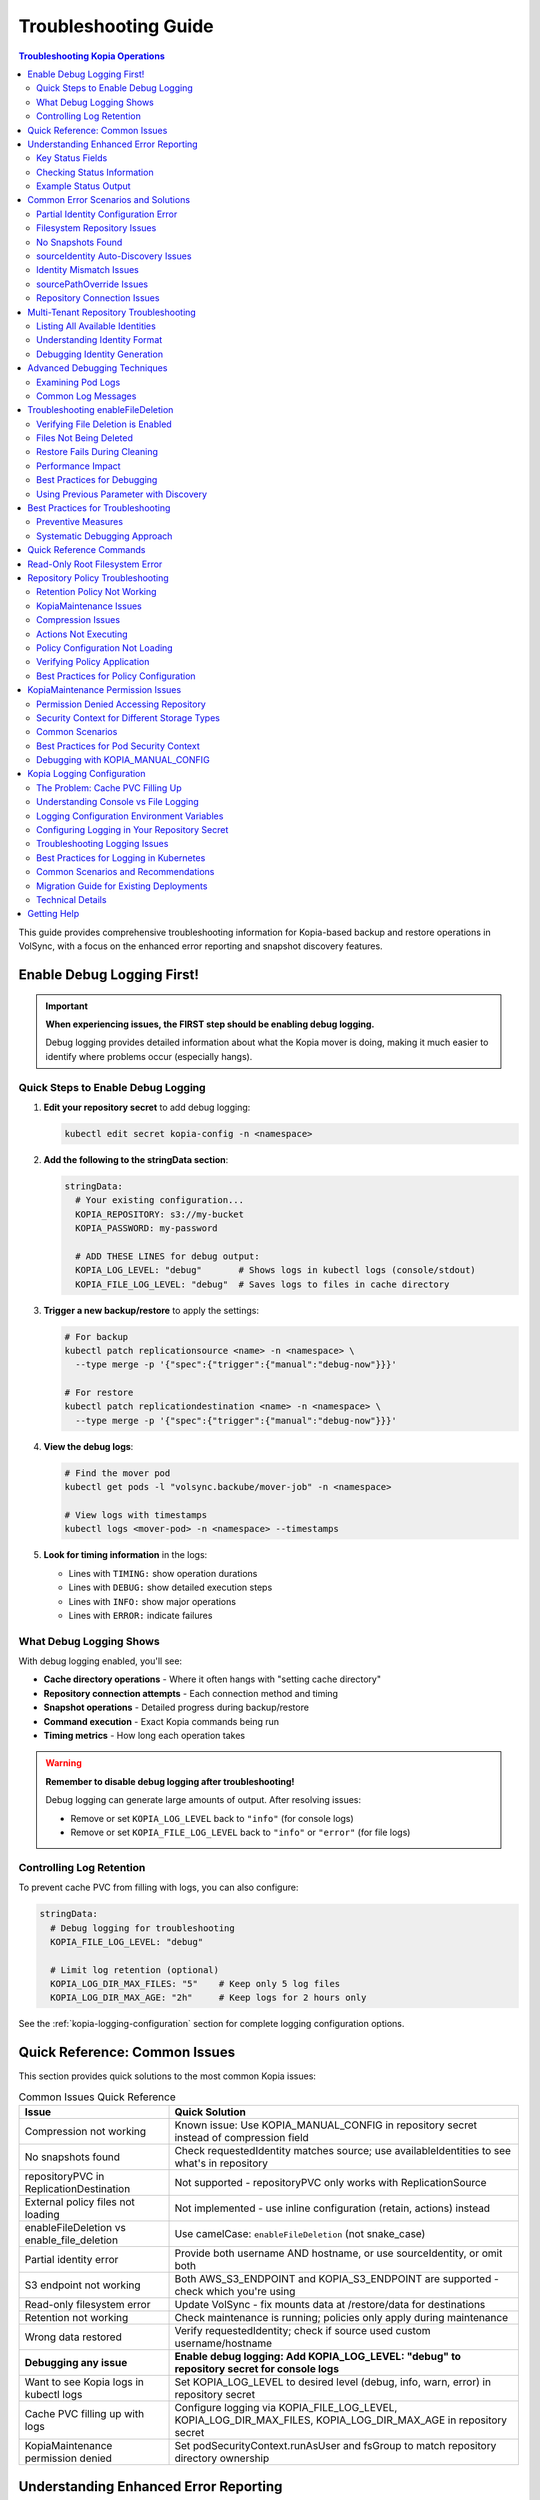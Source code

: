 =======================
Troubleshooting Guide
=======================

.. contents:: Troubleshooting Kopia Operations
   :local:

This guide provides comprehensive troubleshooting information for Kopia-based backup
and restore operations in VolSync, with a focus on the enhanced error reporting and
snapshot discovery features.

Enable Debug Logging First!
============================

.. important::
   **When experiencing issues, the FIRST step should be enabling debug logging.**

   Debug logging provides detailed information about what the Kopia mover is doing,
   making it much easier to identify where problems occur (especially hangs).

Quick Steps to Enable Debug Logging
------------------------------------

1. **Edit your repository secret** to add debug logging:

   .. code-block:: bash

      kubectl edit secret kopia-config -n <namespace>

2. **Add the following to the stringData section**:

   .. code-block:: yaml

      stringData:
        # Your existing configuration...
        KOPIA_REPOSITORY: s3://my-bucket
        KOPIA_PASSWORD: my-password

        # ADD THESE LINES for debug output:
        KOPIA_LOG_LEVEL: "debug"       # Shows logs in kubectl logs (console/stdout)
        KOPIA_FILE_LOG_LEVEL: "debug"  # Saves logs to files in cache directory

3. **Trigger a new backup/restore** to apply the settings:

   .. code-block:: bash

      # For backup
      kubectl patch replicationsource <name> -n <namespace> \
        --type merge -p '{"spec":{"trigger":{"manual":"debug-now"}}}'

      # For restore
      kubectl patch replicationdestination <name> -n <namespace> \
        --type merge -p '{"spec":{"trigger":{"manual":"debug-now"}}}'

4. **View the debug logs**:

   .. code-block:: bash

      # Find the mover pod
      kubectl get pods -l "volsync.backube/mover-job" -n <namespace>

      # View logs with timestamps
      kubectl logs <mover-pod> -n <namespace> --timestamps

5. **Look for timing information** in the logs:

   - Lines with ``TIMING:`` show operation durations
   - Lines with ``DEBUG:`` show detailed execution steps
   - Lines with ``INFO:`` show major operations
   - Lines with ``ERROR:`` indicate failures

What Debug Logging Shows
------------------------

With debug logging enabled, you'll see:

- **Cache directory operations** - Where it often hangs with "setting cache directory"
- **Repository connection attempts** - Each connection method and timing
- **Snapshot operations** - Detailed progress during backup/restore
- **Command execution** - Exact Kopia commands being run
- **Timing metrics** - How long each operation takes

.. warning::
   **Remember to disable debug logging after troubleshooting!**

   Debug logging can generate large amounts of output. After resolving issues:

   - Remove or set ``KOPIA_LOG_LEVEL`` back to ``"info"`` (for console logs)
   - Remove or set ``KOPIA_FILE_LOG_LEVEL`` back to ``"info"`` or ``"error"`` (for file logs)

Controlling Log Retention
-------------------------

To prevent cache PVC from filling with logs, you can also configure:

.. code-block:: yaml

   stringData:
     # Debug logging for troubleshooting
     KOPIA_FILE_LOG_LEVEL: "debug"

     # Limit log retention (optional)
     KOPIA_LOG_DIR_MAX_FILES: "5"    # Keep only 5 log files
     KOPIA_LOG_DIR_MAX_AGE: "2h"     # Keep logs for 2 hours only

See the :ref:`kopia-logging-configuration` section for complete logging configuration options.

Quick Reference: Common Issues
===============================

This section provides quick solutions to the most common Kopia issues:

.. list-table:: Common Issues Quick Reference
   :header-rows: 1
   :widths: 30 70

   * - Issue
     - Quick Solution
   * - Compression not working
     - Known issue: Use KOPIA_MANUAL_CONFIG in repository secret instead of compression field
   * - No snapshots found
     - Check requestedIdentity matches source; use availableIdentities to see what's in repository
   * - repositoryPVC in ReplicationDestination
     - Not supported - repositoryPVC only works with ReplicationSource
   * - External policy files not loading
     - Not implemented - use inline configuration (retain, actions) instead
   * - enableFileDeletion vs enable_file_deletion
     - Use camelCase: ``enableFileDeletion`` (not snake_case)
   * - Partial identity error
     - Provide both username AND hostname, or use sourceIdentity, or omit both
   * - S3 endpoint not working
     - Both AWS_S3_ENDPOINT and KOPIA_S3_ENDPOINT are supported - check which you're using
   * - Read-only filesystem error
     - Update VolSync - fix mounts data at /restore/data for destinations
   * - Retention not working
     - Check maintenance is running; policies only apply during maintenance
   * - Wrong data restored
     - Verify requestedIdentity; check if source used custom username/hostname
   * - **Debugging any issue**
     - **Enable debug logging: Add KOPIA_LOG_LEVEL: "debug" to repository secret for console logs**
   * - Want to see Kopia logs in kubectl logs
     - Set KOPIA_LOG_LEVEL to desired level (debug, info, warn, error) in repository secret
   * - Cache PVC filling up with logs
     - Configure logging via KOPIA_FILE_LOG_LEVEL, KOPIA_LOG_DIR_MAX_FILES, KOPIA_LOG_DIR_MAX_AGE in repository secret
   * - KopiaMaintenance permission denied
     - Set podSecurityContext.runAsUser and fsGroup to match repository directory ownership

Understanding Enhanced Error Reporting
======================================

VolSync provides detailed error reporting when restore operations encounter issues.
The enhanced error reporting system automatically provides diagnostic information to
help you quickly identify and resolve problems.

Key Status Fields
-----------------

When troubleshooting restore operations, these status fields provide critical information:

**requestedIdentity**
   Shows the exact username@hostname that VolSync is attempting to restore from.
   This helps verify that the identity resolution is working as expected.

**snapshotsFound**
   Indicates the number of snapshots found for the requested identity.
   A value of 0 indicates no matching snapshots were found.

**availableIdentities**
   Lists all identities available in the repository with their snapshot counts
   and latest snapshot timestamps. This is particularly helpful when snapshots
   aren't found for the requested identity.

Checking Status Information
----------------------------

To view the complete status of a ReplicationDestination:

.. code-block:: bash

   # View full status
   kubectl get replicationdestination <name> -o yaml

   # Check specific status fields
   kubectl get replicationdestination <name> -o jsonpath='{.status.kopia.requestedIdentity}'
   kubectl get replicationdestination <name> -o jsonpath='{.status.kopia.snapshotsFound}'
   
   # View available identities
   kubectl get replicationdestination <name> -o json | jq '.status.kopia.availableIdentities'

Example Status Output
---------------------

When a restore operation cannot find snapshots, the status provides comprehensive information:

.. code-block:: yaml

   status:
     conditions:
     - type: Synchronizing
       status: "False"
       reason: SnapshotsNotFound
       message: "No snapshots found for identity 'webapp-backup@production-webapp-data'. Available identities in repository: database-backup@production-postgres-data (30 snapshots, latest: 2024-01-20T11:00:00Z), app-backup@staging-app-data (7 snapshots, latest: 2024-01-19T22:00:00Z)"
     kopia:
       requestedIdentity: "webapp-backup@production-webapp-data"
       snapshotsFound: 0
       availableIdentities:
       - identity: "database-backup@production-postgres-data"
         snapshotCount: 30
         latestSnapshot: "2024-01-20T11:00:00Z"
       - identity: "app-backup@staging-app-data"
         snapshotCount: 7
         latestSnapshot: "2024-01-19T22:00:00Z"

Common Error Scenarios and Solutions
=====================================

Partial Identity Configuration Error
-------------------------------------

**Error Message**: "missing 'hostname' - either provide both 'username' and 'hostname', or omit both"

**Cause**: You've provided only username without hostname (or vice versa). When using explicit 
identity, both fields must be provided together.

**Resolution**:

1. **Use automatic identity (simplest)** - Remove partial configuration:

   .. code-block:: yaml

      spec:
        kopia:
          destinationPVC: restored-data
          # No identity fields - uses automatic identity:
          # username: <destination-name>
          # hostname: <namespace>

2. **Use sourceIdentity (only needed for cross-namespace or different names)**:

   .. code-block:: yaml

      spec:
        kopia:
          # ⚠️ sourceIdentity only REQUIRED when:
          # - Cross-namespace restore (different namespaces)
          # - Destination name ≠ source ReplicationSource name
          sourceIdentity:
            sourceName: my-backup        # Name of the ReplicationSource
            sourceNamespace: production  # Namespace of the source
            # sourcePVCName is auto-discovered if not provided

3. **Provide both username AND hostname**:

   .. code-block:: yaml

      spec:
        kopia:
          username: "my-backup-production"
          hostname: "production"
          # Both fields are required together

**Common Mistakes**:

- Providing only ``username`` without ``hostname`` (or vice versa)
- Mixing sourceIdentity with explicit username/hostname fields

**Verification**:

Check that identity is properly configured:

.. code-block:: bash

   # Check the requested identity
   kubectl get replicationdestination <name> -o jsonpath='{.status.kopia.requestedIdentity}'
   
   # Verify available identities in repository
   kubectl get replicationdestination <name> -o json | jq '.status.kopia.availableIdentities'

Filesystem Repository Issues
-----------------------------

**PVC Not Found**

**Error Message**: "PersistentVolumeClaim '<name>' not found"

**Resolution**:

1. Verify the PVC specified in ``repositoryPVC`` exists in the correct namespace:

   .. code-block:: bash

      kubectl get pvc -n <namespace>

2. Create the PVC if missing:

   .. code-block:: bash

      kubectl apply -f backup-pvc.yaml -n <namespace>

**PVC Not Bound**

**Error Message**: "PVC <name> is not bound"

**Resolution**:

1. Check PVC status:

   .. code-block:: bash

      kubectl describe pvc <name> -n <namespace>

2. Verify available PersistentVolumes:

   .. code-block:: bash

      kubectl get pv

3. Check for StorageClass issues if using dynamic provisioning

**Repository Initialization Failed**

**Error Message**: "unable to initialize repository at /kopia/repository"

**Resolution**:

1. Verify the PVC has sufficient space:

   .. code-block:: bash

      kubectl exec -it <kopia-pod> -n <namespace> -- df -h /kopia

2. Check the repository password is properly configured:

   .. code-block:: bash

      kubectl get secret <secret-name> -n <namespace> -o jsonpath='{.data.KOPIA_PASSWORD}' | base64 -d

3. Ensure the PVC supports write operations

**Filesystem URL Configuration**

**Note**: When using ``repositoryPVC``, VolSync automatically sets ``KOPIA_REPOSITORY=filesystem:///kopia/repository``. You don't need to configure this manually in the secret.
3. Check for directory traversal attempts (../)

**Permission Denied**

**Error Message**: "unable to create repository: permission denied"

**Resolution**:

1. Verify PVC is mounted with write permissions:

   .. code-block:: yaml

      filesystemDestination:
        claimName: backup-pvc
        readOnly: false  # Must be false for write access

2. Check pod security context if using privileged movers
3. Verify storage supports required operations

**Insufficient Storage**

**Error Message**: "no space left on device"

**Resolution**:

1. Check PVC usage:

   .. code-block:: bash

      kubectl exec -it <kopia-pod> -n <namespace> -- df -h /kopia

2. Expand PVC if supported:

   .. code-block:: bash

      kubectl patch pvc <name> -n <namespace> -p '{"spec":{"resources":{"requests":{"storage":"200Gi"}}}}'

3. Clean up old snapshots using retention policies

No Snapshots Found
------------------

**Error Message**: "No snapshots found for identity '<username>@<hostname>'"

**Symptoms**:

- ``snapshotsFound`` shows 0
- Restore operation fails
- ``availableIdentities`` shows other identities but not the requested one

**Resolution Steps**:

1. **Check available identities**
   
   Review what's actually in the repository:
   
   .. code-block:: bash
   
      kubectl get replicationdestination <name> -o yaml | grep -A 50 availableIdentities
   
2. **Verify source configuration**
   
   Check the ReplicationSource that created the backups:
   
   .. code-block:: bash
   
      # Find the source
      kubectl get replicationsource -A | grep <source-name>
      
      # Check its configuration
      kubectl get replicationsource <source-name> -n <namespace> -o yaml | grep -A 10 "kopia:"
   
3. **Common causes and fixes**:

   **Incorrect sourceIdentity (only needed for cross-namespace or different names)**:
   
   .. code-block:: yaml
   
      # ⚠️ Only use sourceIdentity when necessary:
      # - Cross-namespace restore: target namespace ≠ source namespace  
      # - Different names: destination name ≠ source ReplicationSource name
      sourceIdentity:
        sourceName: webapp-backup     # Verify this matches exactly
        sourceNamespace: production    # Verify this matches exactly
        # sourcePVCName: optional - auto-discovered if not provided
   
   **Source uses custom username/hostname**:
   
   If the ReplicationSource has custom identity fields, you must use them directly 
   (sourceIdentity won't work with custom source identity):
   
   .. code-block:: yaml
   
      # ⚠️ When source used custom identity, must use explicit identity:
      username: "custom-user"    # Must match source's custom username exactly
      hostname: "custom-host"    # Must match source's custom hostname exactly
   
   **No backups have been created yet**:
   
   Check if the ReplicationSource has successfully created any snapshots:
   
   .. code-block:: bash
   
      kubectl get replicationsource <name> -o jsonpath='{.status.lastManualSync}'

sourceIdentity Auto-Discovery Issues
-------------------------------------

**Error**: "Failed to fetch ReplicationSource for auto-discovery"

**Symptoms**:

- sourceIdentity specified without sourcePVCName or sourcePathOverride
- Auto-discovery fails to fetch the ReplicationSource

**Common Causes**:

1. **ReplicationSource doesn't exist**:
   
   Verify the source exists:
   
   .. code-block:: bash
   
      kubectl get replicationsource <sourceName> -n <sourceNamespace>
   
2. **Incorrect sourceName or sourceNamespace**:
   
   Double-check the spelling and namespace:
   
   .. code-block:: yaml
   
      sourceIdentity:
        sourceName: webapp-backup  # Must match exactly
        sourceNamespace: production  # Must match exactly
   
3. **Permission issues**:
   
   The operator may not have permission to read ReplicationSources in the target namespace.
   
4. **ReplicationSource has no sourcePVC**:
   
   Check if the source has a PVC defined:
   
   .. code-block:: bash
   
      kubectl get replicationsource <name> -n <namespace> -o jsonpath='{.spec.sourcePVC}'

**Resolution**:

Either fix the underlying issue or specify the values explicitly:

.. code-block:: yaml

   sourceIdentity:
     sourceName: webapp-backup
     sourceNamespace: production
     sourcePVCName: webapp-data        # Bypass PVC auto-discovery
     sourcePathOverride: "/app/data"   # Bypass path override auto-discovery

Identity Mismatch Issues
------------------------

**Error**: Restored data is from the wrong source

**Symptoms**:

- Data restored successfully but from unexpected source
- ``requestedIdentity`` doesn't match expectations

**Debugging Process**:

1. **Verify the requested identity**:
   
   .. code-block:: bash
   
      kubectl get replicationdestination <name> -o jsonpath='{.status.kopia.requestedIdentity}'
   
2. **Compare with source identity**:
   
   Check what identity the ReplicationSource is using:
   
   .. code-block:: bash
   
      # Check source status
      kubectl get replicationsource <source-name> -o yaml | grep -A 5 "status:"
   
3. **Resolution**:
   
   Ensure identity configuration matches between source and destination:
   
   .. code-block:: yaml
   
      # Option 1: Use sourceIdentity for automatic matching
      spec:
        kopia:
          sourceIdentity:
            sourceName: <exact-source-name>
            sourceNamespace: <exact-source-namespace>
            # sourcePVCName: <optional - auto-discovered if omitted>
      
      # Option 2: Use explicit identity if source has custom values
      spec:
        kopia:
          username: <exact-username-from-source>
          hostname: <exact-hostname-from-source>

sourcePathOverride Issues
--------------------------

**Error**: "No snapshots found" with correct identity but path override mismatch

**Symptoms**:

- Identity (username@hostname) matches between source and destination
- ``snapshotsFound`` shows 0 despite having backups  
- ``requestedIdentity`` appears correct

**Common Causes**:

1. **Source used sourcePathOverride but destination doesn't**:

   The ReplicationSource created snapshots with a path override, but the restore 
   operation isn't using the same path override.

   **Debugging**:

   Check if the source used a path override:

   .. code-block:: bash

      kubectl get replicationsource <source-name> -n <namespace> -o jsonpath='{.spec.kopia.sourcePathOverride}'

   **Resolution**:

   If the source used a path override, ensure the destination uses the same value:

   .. code-block:: yaml

      # Option 1: Use sourceIdentity auto-discovery (recommended)
      sourceIdentity:
        sourceName: <source-name>
        sourceNamespace: <source-namespace>
        # sourcePathOverride will be auto-discovered

      # Option 2: Specify explicitly  
      sourceIdentity:
        sourceName: <source-name>
        sourceNamespace: <source-namespace>
        sourcePathOverride: "/path/from/source"

2. **Incorrect sourcePathOverride value**:

   The destination specifies a different path override than the source used.

   **Resolution**:

   .. code-block:: yaml

      sourceIdentity:
        sourceName: webapp-backup
        sourceNamespace: production
        # Remove explicit sourcePathOverride to use auto-discovery
        # sourcePathOverride: "/wrong/path"  # Remove this line

3. **Auto-discovery failed to find sourcePathOverride**:

   The ReplicationSource exists but auto-discovery couldn't fetch the path override.

   **Debugging**:

   Check the ReplicationDestination status for discovery information:

   .. code-block:: bash

      kubectl get replicationdestination <name> -o yaml | grep -A 10 "status:"

   **Resolution**:

   Specify the path override explicitly:

   .. code-block:: yaml

      sourceIdentity:
        sourceName: webapp-backup
        sourceNamespace: production
        sourcePathOverride: "/var/lib/myapp/data"  # Specify explicitly

**Error**: "Data restored to wrong path" or "Application can't find data"

**Symptoms**:

- Restore completes successfully
- Data exists in the destination PVC but at unexpected location
- Application can't access the restored data

**Common Causes**:

1. **Missing sourcePathOverride during restore**:

   The source used a path override, but the restore didn't apply the same override.

   **Resolution**:

   Ensure the restore uses the same path override:

   .. code-block:: yaml

      sourceIdentity:
        sourceName: database-backup
        sourceNamespace: production
        # This will auto-discover the correct sourcePathOverride

2. **Incorrect path override during restore**:

   The restore used a different path override than the source.

   **Verification**:

   Compare the source and destination configurations:

   .. code-block:: bash

      # Check source path override
      kubectl get replicationsource <source> -o jsonpath='{.spec.kopia.sourcePathOverride}'

      # Check what the destination used (from logs)
      kubectl logs -l volsync.backube/mover-job -n <namespace> | grep "source path override"

**Error**: "Auto-discovery found unexpected sourcePathOverride"

**Symptoms**:

- Restore uses a different path than expected
- Logs show auto-discovered path override that doesn't match expectations

**Resolution**:

Override auto-discovery by specifying the path explicitly:

.. code-block:: yaml

   sourceIdentity:
     sourceName: webapp-backup
     sourceNamespace: production
     # Override auto-discovery with the desired path
     sourcePathOverride: "/custom/restore/path"

**Best Practices for sourcePathOverride**

1. **Use auto-discovery when possible**:

   .. code-block:: yaml

      # Recommended: Let VolSync auto-discover the path override
      sourceIdentity:
        sourceName: webapp-backup
        sourceNamespace: production
        # No sourcePathOverride - will be auto-discovered

2. **Document path overrides**:

   Maintain documentation of which ReplicationSources use path overrides and why.

3. **Verify path overrides match**:

   Before creating restores, check the source configuration:

   .. code-block:: bash

      # Check if source uses path override
      kubectl get replicationsource <source> -o yaml | grep sourcePathOverride

4. **Test restore paths**:

   Verify that restored data appears at the expected location:

   .. code-block:: bash

      # After restore, check data location
      kubectl exec -it <test-pod> -- ls -la /expected/path/

Repository Connection Issues
----------------------------

**Error**: "Failed to connect to repository"

**Common Causes**:

1. **Incorrect repository secret**:
   
   Verify the secret exists and contains correct values:
   
   .. code-block:: bash
   
      kubectl get secret kopia-config -o yaml
   
2. **Network connectivity**:
   
   Check if the repository endpoint is reachable from the cluster.
   
3. **Authentication failures**:
   
   Verify credentials in the repository secret are valid.

**Resolution**:

.. code-block:: yaml

   # Ensure repository secret is correctly configured
   apiVersion: v1
   kind: Secret
   metadata:
     name: kopia-config
   stringData:
     KOPIA_REPOSITORY: <correct-repository-url>
     KOPIA_PASSWORD: <correct-password>
     # Additional credentials as needed

Multi-Tenant Repository Troubleshooting
========================================

Listing All Available Identities
---------------------------------

When working with multi-tenant repositories, use the ``availableIdentities`` status
field to understand what's in the repository:

.. code-block:: bash

   # Create a temporary ReplicationDestination to discover identities
   cat <<EOF | kubectl apply -f -
   apiVersion: volsync.backube/v1alpha1
   kind: ReplicationDestination
   metadata:
     name: identity-discovery
     namespace: default
   spec:
     trigger:
       manual: discover
     kopia:
       repository: kopia-config
       destinationPVC: temp-pvc
       copyMethod: Direct
   EOF
   
   # Wait for status to populate
   sleep 10
   
   # List all identities
   kubectl get replicationdestination identity-discovery -o json | jq '.status.kopia.availableIdentities'
   
   # Clean up
   kubectl delete replicationdestination identity-discovery

Understanding Identity Format
-----------------------------

Identities in Kopia follow the format ``username@hostname``. VolSync generates these
based on specific, intentional design rules:

**Default Generation (no custom fields)**:

- Username: ReplicationSource/ReplicationDestination name (guaranteed unique within namespace)
- Hostname: ``<namespace>`` (ALWAYS just the namespace, never includes PVC name)

**With sourceIdentity**:

- Username: Derived from ``sourceName`` (the ReplicationSource object name)
- Hostname: ``<sourceNamespace>`` (ALWAYS just the namespace)
  - The ``sourcePVCName`` field (if provided) is used for reference but does NOT affect hostname
  - This is intentional - hostname is always namespace-only for consistency

**With explicit username/hostname**:

- Uses the exact values provided

Debugging Identity Generation
-----------------------------

To understand how identities are being generated:

1. **Check ReplicationSource configuration**:
   
   .. code-block:: bash
   
      kubectl get replicationsource <name> -o yaml | grep -E "(username|hostname|sourcePVC)"
   
2. **Verify ReplicationDestination resolution**:
   
   .. code-block:: bash
   
      kubectl get replicationdestination <name> -o jsonpath='{.status.kopia.requestedIdentity}'
   
3. **Common identity patterns**:
   
   .. code-block:: text
   
      # Default pattern (namespace-only hostname)
      myapp-backup@production
      database-backup@production
      webapp-backup@staging
      
      # Multiple sources in same namespace (multi-tenancy)
      app1-backup@production  # Same hostname
      app2-backup@production  # Same hostname
      db-backup@production    # Same hostname - all unique identities
      
      # With custom username
      custom-user@production
      
      # With custom hostname
      myapp-backup@custom-host
      
      # Fully custom
      custom-user@custom-host

Advanced Debugging Techniques
==============================

Examining Pod Logs
------------------

When errors occur, check the mover pod logs for detailed information:

.. code-block:: bash

   # Find the mover pod
   kubectl get pods -l "volsync.backube/mover-job" -n <namespace>
   
   # View logs
   kubectl logs <pod-name> -n <namespace>
   
   # Follow logs in real-time
   kubectl logs -f <pod-name> -n <namespace>

Common Log Messages
-------------------

**"No snapshots found matching criteria"**:

Indicates the identity exists but no snapshots match the restore criteria
(e.g., restoreAsOf timestamp).

**"Unable to find snapshot source"**:

The specified username@hostname doesn't exist in the repository.

Troubleshooting enableFileDeletion
===================================

The ``enableFileDeletion`` feature cleans the destination directory before restore to ensure 
exact snapshot matching. Here's how to troubleshoot common issues:

Verifying File Deletion is Enabled
-----------------------------------

Check if the feature is properly configured:

.. code-block:: bash

   # Check the spec configuration
   kubectl get replicationdestination <name> -o jsonpath='{.spec.kopia.enableFileDeletion}'
   
   # Verify the environment variable is set in the mover pod
   kubectl describe pod <mover-pod> | grep KOPIA_ENABLE_FILE_DELETION
   
   # Check mover logs for cleaning activity
   kubectl logs <mover-pod> | grep -E "(File deletion|Cleaning destination)"

Expected log output when enabled:

.. code-block:: text

   File deletion enabled - cleaning destination directory before restore
   Cleaning destination directory: /data
   Destination directory cleaned (preserved lost+found if present)

Files Not Being Deleted
------------------------

**Symptoms**: Extra files remain after restore despite ``enableFileDeletion: true``

**Possible Causes**:

1. **Configuration not applied**: Check YAML indentation
   
   .. code-block:: yaml
   
      # Correct indentation
      spec:
        kopia:
          enableFileDeletion: true
   
2. **Old VolSync version**: Ensure you're using a version that supports this feature
   
   .. code-block:: bash
   
      kubectl get deployment volsync -n volsync-system -o jsonpath='{.spec.template.spec.containers[0].image}'
   
3. **Permission issues**: Mover pod lacks permissions to delete files
   
   .. code-block:: bash
   
      # Check file permissions in the destination
      kubectl exec <pod-using-pvc> -- ls -la /mount/point
      
      # Check security context of mover pod
      kubectl get pod <mover-pod> -o jsonpath='{.spec.securityContext}'

Restore Fails During Cleaning
------------------------------

**Error**: "Permission denied" or "Operation not permitted" during cleaning

**Solutions**:

1. Check for immutable files:
   
   .. code-block:: bash
   
      kubectl exec <pod-using-pvc> -- lsattr /mount/point 2>/dev/null || echo "lsattr not available"
   
2. Verify volume mount permissions:
   
   .. code-block:: bash
   
      kubectl get pvc <pvc-name> -o yaml | grep -A5 "accessModes"
   
3. Check if volume is read-only:
   
   .. code-block:: bash
   
      kubectl describe pod <mover-pod> | grep -A5 "Mounts:"

Performance Impact
------------------

Large directories with many files may take time to clean. Monitor the cleaning phase:

.. code-block:: bash

   # Watch mover pod logs in real-time
   kubectl logs -f <mover-pod>
   
   # Check how many files are being deleted
   kubectl exec <pod-using-pvc> -- find /mount/point -type f | wc -l

Best Practices for Debugging
-----------------------------

1. **Test in non-production first**: Always verify behavior in a test environment
   
2. **Create a backup before enabling**: If unsure about existing data
   
   .. code-block:: bash
   
      # Create a snapshot of the PVC before enabling file deletion
      kubectl apply -f - <<EOF
      apiVersion: snapshot.storage.k8s.io/v1
      kind: VolumeSnapshot
      metadata:
        name: backup-before-deletion
      spec:
        source:
          persistentVolumeClaimName: <destination-pvc>
      EOF
   
3. **Monitor the first restore carefully**: Check logs and verify results
   
4. **Document what's being deleted**: List files before enabling for production
   
   .. code-block:: bash
   
      # List files that would be deleted (excluding lost+found)
      kubectl exec <pod-using-pvc> -- find /mount/point -mindepth 1 -maxdepth 1 ! -name 'lost+found'

**"Repository not initialized"**:

The repository hasn't been created yet or connection details are incorrect.

Using Previous Parameter with Discovery
----------------------------------------

When using the ``previous`` parameter, the discovery features help verify
snapshot availability:

.. code-block:: yaml

   spec:
     kopia:
       sourceIdentity:
         sourceName: myapp-backup
         sourceNamespace: production
         # sourcePVCName: auto-discovered from ReplicationSource
       previous: 2  # Skip 2 snapshots
   
   status:
     kopia:
       requestedIdentity: "myapp-backup@production-myapp-data"
       snapshotsFound: 5  # Total snapshots available
       # With previous: 2, will use the 3rd newest snapshot

If ``snapshotsFound`` is less than or equal to ``previous``, the restore will fail:

.. code-block:: yaml

   status:
     conditions:
     - type: Synchronizing
       status: "False"
       reason: InsufficientSnapshots
       message: "Requested snapshot index 2 but only 1 snapshots found for identity 'myapp-backup@production-myapp-data'"

Best Practices for Troubleshooting
===================================

Preventive Measures
--------------------

1. **Document identity configuration**:
   
   Maintain documentation of custom username/hostname configurations used in
   ReplicationSources.
   
2. **Test restore procedures regularly**:
   
   Periodically test restore operations in non-production environments.
   
3. **Monitor backup success**:
   
   Set up alerts for failed backup operations to ensure snapshots are being created.
   
4. **Use consistent naming**:
   
   Maintain consistent ReplicationSource names across environments.

Systematic Debugging Approach
------------------------------

When encountering issues, follow this systematic approach:

1. **Check status fields**:
   
   Start with ``requestedIdentity``, ``snapshotsFound``, and ``availableIdentities``.
   
2. **Verify configuration**:
   
   Ensure ReplicationSource and ReplicationDestination configurations match.
   
3. **Review logs**:
   
   Check mover pod logs for detailed error messages.
   
4. **Test connectivity**:
   
   Verify repository is accessible and credentials are valid.
   
5. **Validate data**:
   
   Ensure backups have been successfully created before attempting restore.

Quick Reference Commands
========================

.. code-block:: bash

   # List all ReplicationSources
   kubectl get replicationsource -A
   
   # Check ReplicationDestination status
   kubectl describe replicationdestination <name>
   
   # View available identities
   kubectl get replicationdestination <name> -o json | jq '.status.kopia.availableIdentities'
   
   # Check requested identity
   kubectl get replicationdestination <name> -o jsonpath='{.status.kopia.requestedIdentity}'
   
   # View snapshot count
   kubectl get replicationdestination <name> -o jsonpath='{.status.kopia.snapshotsFound}'
   
   # Find mover pods
   kubectl get pods -l "volsync.backube/mover-job"
   
   # View mover logs
   kubectl logs -l "volsync.backube/mover-job" --tail=100

Read-Only Root Filesystem Error
================================

**Error**: "unlinkat //data.kopia-entry: read-only file system"

**Symptoms**:
- Restore operations fail when using ``readOnlyRootFilesystem: true`` security setting
- Error occurs during ``kopia snapshot restore`` command execution
- Affects pods with restricted security contexts

**Cause**:

Kopia uses atomic file operations that create temporary files (`.kopia-entry`) during restore operations. When the root filesystem is read-only and data is mounted at `/data`, Kopia attempts to create these temporary files at `/data.kopia-entry`, which fails because the root directory (`/`) is read-only.

**Resolution**:

This issue has been fixed in recent versions of VolSync. The fix involves:

1. **For destination (restore) operations**: Data is now mounted at `/restore/data` instead of `/data`
2. **Additional volume**: An emptyDir volume is mounted at `/restore` to provide a writable directory for Kopia's temporary files
3. **Result**: Kopia can now create its temporary `.kopia-entry` files at `/restore/data.kopia-entry` within the writable `/restore` directory

**Note**: This change only affects destination (restore) operations. Source (backup) operations continue to use the `/data` mount path and are not affected by this issue.

**Verification**:

To verify you have the fix:

1. Check your VolSync version - ensure you're using a version that includes this fix
2. During restore operations, the mover pod should have:
   - Data volume mounted at `/restore/data`
   - An emptyDir volume mounted at `/restore`

If you're still experiencing this issue, ensure your VolSync deployment is up to date.

Repository Policy Troubleshooting
==================================

Troubleshooting issues related to repository policies, retention, compression, and actions.

Retention Policy Not Working
-----------------------------

**Symptoms**:

- Old snapshots are not being removed
- Repository size keeps growing
- Retention settings seem to be ignored

**Common Causes and Solutions**:

1. **Maintenance Not Running**
   
   Retention policies are enforced during maintenance operations.
   
   .. code-block:: bash

      # Check when maintenance last ran
      kubectl get kopiamaintenance <name> -o jsonpath='{.status.lastMaintenanceTime}'

   **Solution**: Ensure KopiaMaintenance CRD is configured:

   .. code-block:: yaml

      apiVersion: volsync.backube/v1alpha1
      kind: KopiaMaintenance
      metadata:
        name: my-maintenance
      spec:
        repository:
          repository: kopia-config
        trigger:
          schedule: "0 2 * * 0"  # Weekly on Sunday at 2 AM

2. **Policy Not Applied**
   
   Check if the policy was successfully set:
   
   .. code-block:: bash
   
      # Check mover pod logs for policy application
      kubectl logs <mover-pod> | grep -i "policy\|retention"
   
   **Solution**: Verify retention configuration syntax:
   
   .. code-block:: yaml
   
      spec:
        kopia:
          retain:
            hourly: 24    # Must be integer
            daily: 7      # Not string
            weekly: 4
            monthly: 12
            yearly: 5

3. **Conflicting Policies**
   
   External policy files may override inline settings.
   
   .. code-block:: bash
   
      # Check if external policies are configured
      kubectl get replicationsource <name> -o jsonpath='{.spec.kopia.policyConfig}'
   
   **Solution**: Either use inline OR external policies, not both.

KopiaMaintenance Issues
-----------------------

**Problem**: Maintenance not running after migrating from maintenanceIntervalDays

Since ``maintenanceIntervalDays`` has been removed from ReplicationSource, you must now use
the KopiaMaintenance CRD for repository maintenance.

**Migration Steps**:

1. **Create KopiaMaintenance resource**:

   .. code-block:: yaml

      apiVersion: volsync.backube/v1alpha1
      kind: KopiaMaintenance
      metadata:
        name: my-maintenance
        namespace: my-namespace
      spec:
        repository:
          repository: kopia-config  # Same as your ReplicationSource
        trigger:
          schedule: "0 2 * * *"     # Daily at 2 AM
        # Optional: Add cache for better performance
        cacheCapacity: 10Gi
        cacheStorageClassName: fast-ssd

2. **Verify maintenance is running**:

   .. code-block:: bash

      # Check KopiaMaintenance status
      kubectl get kopiamaintenance -n my-namespace

      # Check CronJob creation
      kubectl get cronjobs -n my-namespace -l volsync.backube/kopia-maintenance=true

      # Check maintenance job logs
      kubectl logs -n my-namespace job/<maintenance-job-name>

**Common KopiaMaintenance Problems**:

1. **Cache PVC Issues**:

   .. code-block:: bash

      # Check cache PVC status
      kubectl get pvc -n my-namespace | grep cache

      # If cache PVC is stuck in Pending
      kubectl describe pvc <cache-pvc-name> -n my-namespace

   **Solution**: Verify storage class exists and has available capacity

2. **Manual Trigger Not Working**:

   .. code-block:: yaml

      spec:
        trigger:
          manual: "trigger-now"  # Update this value to trigger

   .. code-block:: bash

      # Check if manual trigger is recognized
      kubectl get kopiamaintenance <name> -n <namespace> \
        -o jsonpath='{.spec.trigger.manual} -> {.status.lastManualSync}'

3. **Maintenance Job Failures**:

   .. code-block:: bash

      # Check recent job failures
      kubectl get jobs -n <namespace> -l volsync.backube/kopia-maintenance=true \
        --sort-by=.metadata.creationTimestamp | tail -5

      # View error logs
      kubectl logs -n <namespace> job/<failed-job-name>

Compression Issues
------------------

**Problem**: Compression not reducing backup size as expected

**Known Implementation Issue**:

.. warning::
   The ``compression`` field in the ReplicationSource spec has a known implementation issue.
   While the KOPIA_COMPRESSION environment variable is set based on this field, it is not
   actually used by the Kopia shell script during repository creation or operations.
   This is a limitation in the current implementation.

**Diagnosis**:

.. code-block:: bash

   # Check if compression is configured
   kubectl get replicationsource <name> -o jsonpath='{.spec.kopia.compression}'
   
   # Check mover logs for compression settings
   kubectl logs <mover-pod> | grep -i compression
   
   # Check if KOPIA_COMPRESSION is set (it will be, but not used)
   kubectl describe pod <mover-pod> | grep KOPIA_COMPRESSION

**Important Notes**:

- The ``compression`` field sets the KOPIA_COMPRESSION environment variable
- However, this environment variable is **not used** by the shell script
- Compression is set at **repository creation time only** and cannot be changed
- To use different compression, you must create a new repository
- Not all data compresses well (already compressed files, encrypted data)

**Current Workarounds**:

1. **Use KOPIA_MANUAL_CONFIG for compression** (Most Reliable):
   
   Add a KOPIA_MANUAL_CONFIG entry to your repository secret with compression settings:
   
   .. code-block:: yaml
   
      apiVersion: v1
      kind: Secret
      metadata:
        name: kopia-config
      stringData:
        KOPIA_REPOSITORY: s3://my-bucket/backups
        KOPIA_PASSWORD: my-password
        # Use manual config to set compression
        KOPIA_MANUAL_CONFIG: |
          {
            "compression": {
              "compressor": "zstd"
            }
          }

2. **Wait for fix**: This is a known issue that may be addressed in future releases

3. **For existing repositories**: You cannot change compression after creation:
   - Create a new repository with desired compression settings
   - Migrate data to the new repository

Actions Not Executing
---------------------

**Problem**: Before/after snapshot actions are not running

**Diagnosis**:

.. code-block:: bash

   # Check if actions are configured
   kubectl get replicationsource <name> -o yaml | grep -A5 actions
   
   # Check mover pod logs for action execution
   kubectl logs <mover-pod> | grep -i "action\|hook\|before\|after"

**Common Issues**:

1. **Actions Not Enabled in Repository**
   
   When using external policy files, ensure actions are enabled:
   
   .. code-block:: yaml
   
      # In repository.config
      {
        "enableActions": true,
        "permittedActions": [
          "beforeSnapshotRoot",
          "afterSnapshotRoot"
        ]
      }

2. **Command Not Found**
   
   Actions run in the mover container context:
   
   .. code-block:: yaml
   
      actions:
        # Bad: assumes mysql client in mover container
        beforeSnapshot: "mysql -e 'FLUSH TABLES'"
        
        # Good: uses commands available in container
        beforeSnapshot: "sync"  # Flush filesystem buffers

3. **Permission Issues**
   
   Actions run with mover pod permissions:
   
   .. code-block:: bash
   
      # Check mover pod security context
      kubectl get pod <mover-pod> -o jsonpath='{.spec.securityContext}'

Policy Configuration Not Loading
---------------------------------

**Problem**: External policy files not being applied

**Diagnosis**:

.. code-block:: bash

   # Check if policy configuration is specified
   kubectl get replicationsource <name> -o jsonpath='{.spec.kopia.policyConfig}'
   
   # Verify ConfigMap/Secret exists
   kubectl get configmap <policy-config-name> -n <namespace>
   kubectl get secret <policy-secret-name> -n <namespace>
   
   # Check mover pod logs for policy application
   kubectl logs <mover-pod> | grep -i "policy.*config"

**Common Solutions**:

1. **Use inline configuration for simple policies**:

   .. code-block:: yaml

      spec:
        kopia:
          retain:
            daily: 7
            weekly: 4
          compression: "zstd"  # Now works reliably
          actions:
            beforeSnapshot: "sync"

2. **For complex policies, use external policy files**:

   .. code-block:: yaml

      spec:
        kopia:
          policyConfig:
            configMapName: kopia-policies
            # Ensure JSON files are valid and properly formatted

**Note on Policy Configuration**:

Both inline and external policy configuration methods are supported:

**Inline configuration** (for simple policies):
- ``retain``: Retention policies (applied during maintenance)
- ``compression``: Compression algorithm (works reliably)
- ``actions``: Before/after snapshot commands
- ``parallelism``: Number of parallel upload streams

**External policy files** (for complex policies):
- Global policy files via ConfigMap/Secret
- Repository configuration files
- JSON validation and 1MB size limits
- Support for advanced Kopia features

Verifying Policy Application
-----------------------------

To verify policies are correctly applied:

1. **Check Mover Pod Logs**:
   
   .. code-block:: bash
   
      # Look for policy-related messages
      kubectl logs <mover-pod> | grep -E "policy|retention|compression|action"

2. **Direct Repository Inspection** (if accessible):
   
   .. code-block:: bash
   
      # Connect to repository and check policies
      kopia repository connect <repository-params>
      kopia policy show --global
      kopia policy show <path>

3. **Monitor Maintenance Operations**:
   
   .. code-block:: bash
   
      # Watch for maintenance runs
      kubectl get replicationsource <name> -w -o jsonpath='{.status.kopia.lastMaintenance}'

Best Practices for Policy Configuration
----------------------------------------

1. **Start Simple**: Begin with inline configuration, move to external files only when needed
2. **Test Policies**: Verify policies work in test environment before production
3. **Monitor Results**: Check that retention is working as expected
4. **Document Changes**: Keep track of policy modifications and reasons
5. **Regular Audits**: Periodically verify policies are still appropriate

KopiaMaintenance Permission Issues
===================================

Permission Denied Accessing Repository
---------------------------------------

**Problem**: KopiaMaintenance jobs fail with permission errors when accessing repository files

**Error Message**:

.. code-block:: text

   ERROR error connecting to repository: unable to read format blob:
   error determining sharded path: error getting sharding parameters for storage:
   unable to complete GetBlobFromPath:/repository/.shards despite 10 retries:
   open /repository/.shards: permission denied

**Cause**: Repository directory ownership doesn't match the user running maintenance jobs. By default, maintenance jobs run as UID 1000, but your repository may be owned by a different user.

**Diagnosis**:

1. **Check maintenance pod user**:

   .. code-block:: bash

      # Find the maintenance job pod
      kubectl get pods -n <namespace> -l volsync.backube/kopia-maintenance=true

      # Check the security context
      kubectl get pod <maintenance-pod> -o jsonpath='{.spec.securityContext}'

2. **Check repository ownership** (for filesystem repositories):

   .. code-block:: bash

      # Create debug pod to check repository ownership
      kubectl run -it --rm debug --image=busybox --restart=Never \
        --overrides='
        {
          "spec": {
            "containers": [{
              "name": "debug",
              "image": "busybox",
              "command": ["sh"],
              "volumeMounts": [{
                "name": "repo",
                "mountPath": "/repository"
              }]
            }],
            "volumes": [{
              "name": "repo",
              "persistentVolumeClaim": {
                "claimName": "your-repository-pvc"
              }
            }]
          }
        }' \
        -- sh -c "ls -ln /repository"

      # Look for numeric UIDs/GIDs in output
      # Example: drwxr-xr-x 2 2000 2000 4096 Jan 20 10:00 .

**Solution**:

Configure ``podSecurityContext`` in your KopiaMaintenance resource to match the repository ownership:

.. code-block:: yaml

   apiVersion: volsync.backube/v1alpha1
   kind: KopiaMaintenance
   metadata:
     name: my-maintenance
     namespace: backup-ns
   spec:
     repository:
       repository: my-repo-secret
     # Configure security context to match repository ownership
     podSecurityContext:
       runAsUser: 2000      # Set to repository owner UID
       fsGroup: 2000        # Set to repository group GID
       runAsNonRoot: true
     trigger:
       schedule: "0 2 * * *"

**Verification**:

.. code-block:: bash

   # Trigger maintenance manually to test
   kubectl patch kopiamaintenance my-maintenance -n backup-ns \
     --type merge -p '{"spec":{"trigger":{"manual":"test-permissions"}}}'

   # Watch for job creation and check logs
   kubectl get jobs -n backup-ns -w

   # Check logs of the new maintenance job
   kubectl logs -n backup-ns job/<maintenance-job-name>

Security Context for Different Storage Types
---------------------------------------------

**Filesystem Repositories (repositoryPVC)**:

Must match the PVC ownership:

.. code-block:: yaml

   podSecurityContext:
     runAsUser: 2000    # Match PVC owner
     fsGroup: 2000      # Match PVC group

**Object Storage (S3, Azure, GCS)**:

Generally doesn't require specific UIDs, but if cache is persistent:

.. code-block:: yaml

   podSecurityContext:
     runAsUser: 1000    # Default is usually fine
     fsGroup: 1000      # For cache PVC access
     runAsNonRoot: true

**NFS-backed Repositories**:

May require specific UIDs based on NFS export configuration:

.. code-block:: yaml

   podSecurityContext:
     runAsUser: 65534     # Often "nobody" user
     fsGroup: 65534
     runAsNonRoot: true
     supplementalGroups:
       - 100              # Additional groups if needed

Common Scenarios
----------------

**Scenario 1: Repository Created by Different User**

If your repository was initially created by backup jobs running as a different user:

.. code-block:: yaml

   # Maintenance must match the backup job user
   spec:
     podSecurityContext:
       runAsUser: 2000    # Same as backup ReplicationSource
       fsGroup: 2000

**Scenario 2: Shared Repository Across Namespaces**

For repositories accessed from multiple namespaces with different users:

.. code-block:: yaml

   # All KopiaMaintenance resources must use the same user
   spec:
     podSecurityContext:
       runAsUser: 3000    # Consistent across all namespaces
       fsGroup: 3000
       runAsNonRoot: true

**Scenario 3: Strict Security Policies**

When cluster has Pod Security Standards enforcement:

.. code-block:: yaml

   spec:
     podSecurityContext:
       runAsUser: 10000     # Non-privileged UID
       runAsGroup: 10000
       fsGroup: 10000
       runAsNonRoot: true
       seccompProfile:
         type: RuntimeDefault
       # SELinux if required
       seLinuxOptions:
         level: "s0:c123,c456"

**Scenario 4: Windows Containers**

For Windows-based storage systems:

.. code-block:: yaml

   spec:
     podSecurityContext:
       windowsOptions:
         gmsaCredentialSpecName: "gmsa-spec"
         runAsUserName: "ContainerUser"

Best Practices for Pod Security Context
----------------------------------------

1. **Match Repository Ownership**: Always configure ``podSecurityContext`` to match existing repository ownership rather than changing repository permissions

2. **Document Security Settings**: Maintain documentation of the UIDs/GIDs used for each repository

3. **Consistent Configuration**: Use the same ``podSecurityContext`` for backup (ReplicationSource) and maintenance operations

4. **Test After Changes**: Always test maintenance after changing security context:

   .. code-block:: bash

      # Manual trigger for testing
      kubectl patch kopiamaintenance <name> -n <namespace> \
        --type merge -p '{"spec":{"trigger":{"manual":"test-'$(date +%s)'"}}}'

5. **Security Compliance**: Set ``runAsNonRoot: true`` for security best practices

6. **Avoid Root**: Never use UID 0 (root) - Kopia doesn't require root privileges

Debugging with KOPIA_MANUAL_CONFIG
-----------------------------------

When features aren't working as expected through the standard configuration fields,
check if KOPIA_MANUAL_CONFIG can be used as a workaround:

**Checking Current Configuration:**

.. code-block:: bash

   # Check if KOPIA_MANUAL_CONFIG is set in the repository secret
   kubectl get secret kopia-config -o jsonpath='{.data.KOPIA_MANUAL_CONFIG}' | base64 -d
   
   # Check environment variables in the mover pod
   kubectl describe pod <mover-pod> | grep -A20 "Environment:"
   
   # Check mover logs for manual config usage
   kubectl logs <mover-pod> | grep -i "manual\|config"

**Using KOPIA_MANUAL_CONFIG for Workarounds:**

.. code-block:: yaml

   apiVersion: v1
   kind: Secret
   metadata:
     name: kopia-config
   stringData:
     KOPIA_REPOSITORY: s3://my-bucket/backups
     KOPIA_PASSWORD: my-password
     # Use manual config for features with implementation issues
     KOPIA_MANUAL_CONFIG: |
       {
         "compression": {
           "compressor": "zstd",
           "min-size": 1000
         },
         "splitter": {
           "algorithm": "DYNAMIC-4M-BUZHASH",
           "min-size": "1MB",
           "max-size": "4MB"
         },
         "actions": {
           "before-snapshot-root": "/scripts/pre-backup.sh",
           "after-snapshot-root": "/scripts/post-backup.sh"
         }
       }

**Common KOPIA_MANUAL_CONFIG Use Cases:**

1. **Setting compression** (workaround for compression field issue)
2. **Advanced splitter configuration** (not exposed in VolSync)
3. **Custom encryption settings** (beyond basic password)
4. **Advanced caching parameters** (fine-tuning performance)
5. **Repository-specific overrides** (special requirements)

.. warning::
   KOPIA_MANUAL_CONFIG is a low-level configuration option. Use with caution and
   test thoroughly before applying to production. Some settings may conflict with
   VolSync's automatic configuration.

.. _kopia-logging-configuration:

Kopia Logging Configuration
============================

VolSync provides environment variables to control Kopia's logging behavior, both for console output (what you see in ``kubectl logs``) and file logging (saved to the cache PVC). This is particularly important in Kubernetes environments where users typically rely on external logging solutions (Loki, ElasticSearch, Splunk, etc.) rather than file-based logs.

The Problem: Cache PVC Filling Up
----------------------------------

**Issue**: Kopia's default logging configuration can generate large amounts of log files that accumulate in the cache PVC, eventually filling it up and causing backup failures.

**Root Cause**: 

- Kopia creates detailed file logs by default at debug level
- Logs are stored in the cache directory (typically ``/kopia/cache/logs``)
- Default retention keeps logs indefinitely or for long periods
- In Kubernetes, these logs duplicate what's already captured by pod logs

**Impact**:

- Cache PVCs fill up over time, especially with frequent backups
- Backup and restore operations fail when the PVC is full
- Manual intervention required to clean up logs
- Wasted storage on redundant logging

Understanding Console vs File Logging
--------------------------------------

Kopia supports two types of logging, each serving different purposes:

**Console Logging (KOPIA_LOG_LEVEL)**
   - Output goes to stdout/stderr
   - Visible in ``kubectl logs`` output
   - Captured by Kubernetes logging infrastructure
   - Ideal for real-time debugging and monitoring
   - No storage impact on cache PVC
   - Automatically collected by external logging systems (Loki, ElasticSearch, etc.)

**File Logging (KOPIA_FILE_LOG_LEVEL)**
   - Saved to files in the cache directory (``/kopia/cache/logs``)
   - Persists across pod restarts
   - Can fill up cache PVC if not properly managed
   - Useful for post-mortem analysis
   - Requires manual cleanup or rotation settings

**Best Practice for Kubernetes**: Use console logging (``KOPIA_LOG_LEVEL``) as your primary debugging tool since it integrates with Kubernetes native logging. File logging should be minimized to prevent cache PVC issues.

Logging Configuration Environment Variables
--------------------------------------------

VolSync exposes Kopia's native logging controls through environment variables that can be set in your repository secret. The defaults are optimized for Kubernetes environments:

.. list-table:: Kopia Logging Environment Variables
   :header-rows: 1
   :widths: 30 20 50

   * - Variable
     - Default
     - Description
   * - ``KOPIA_LOG_LEVEL``
     - ``info``
     - Log level for console/stdout logs (debug, info, warn, error). These logs appear in ``kubectl logs``. Independent of file log level
   * - ``KOPIA_FILE_LOG_LEVEL``
     - ``info``
     - Log level for file logs saved to cache directory (debug, info, warn, error). Provides good operational visibility without excessive verbosity
   * - ``KOPIA_LOG_DIR_MAX_FILES``
     - ``3``
     - Maximum number of CLI log files to retain. Optimized for Kubernetes where logs are externally collected
   * - ``KOPIA_LOG_DIR_MAX_AGE``
     - ``4h``
     - Maximum age of CLI log files. Short retention since Kubernetes typically has external logging
   * - ``KOPIA_CONTENT_LOG_DIR_MAX_FILES``
     - ``3``
     - Maximum number of content log files to retain. Minimal retention for immediate debugging only
   * - ``KOPIA_CONTENT_LOG_DIR_MAX_AGE``
     - ``4h``
     - Maximum age of content log files. Short retention optimized for Kubernetes environments

**Default Configuration Rationale**:

The defaults are conservative to prevent cache PVC issues:

- **Info log level**: Balances useful information with manageable log size
- **10 files max**: Limits total log storage to a predictable amount
- **24 hour retention**: Provides recent history while ensuring regular cleanup
- **Optimized for Kubernetes**: Assumes pod logs are the primary logging mechanism

Configuring Logging in Your Repository Secret
----------------------------------------------

Override the default logging configuration by adding environment variables to your Kopia repository secret:

**Example: Production Configuration with Minimal Logging**

.. code-block:: yaml

   apiVersion: v1
   kind: Secret
   metadata:
     name: kopia-config
   type: Opaque
   stringData:
     # Repository configuration
     KOPIA_REPOSITORY: s3://my-bucket/backups
     KOPIA_PASSWORD: my-secure-password
     AWS_ACCESS_KEY_ID: AKIAIOSFODNN7EXAMPLE
     AWS_SECRET_ACCESS_KEY: wJalrXUtnFEMI/K7MDENG/bPxRfiCYEXAMPLEKEY

     # Minimal logging for production
     KOPIA_LOG_LEVEL: "error"           # Only errors in kubectl logs
     KOPIA_FILE_LOG_LEVEL: "error"      # Only log errors to files
     KOPIA_LOG_DIR_MAX_FILES: "5"       # Keep only 5 log files
     KOPIA_LOG_DIR_MAX_AGE: "6h"        # Retain for 6 hours only

**Example: Development Configuration with Verbose Logging**

.. code-block:: yaml

   apiVersion: v1
   kind: Secret
   metadata:
     name: kopia-config-dev
   type: Opaque
   stringData:
     # Repository configuration
     KOPIA_REPOSITORY: s3://dev-bucket/backups
     KOPIA_PASSWORD: dev-password
     AWS_ACCESS_KEY_ID: AKIAIOSFODNN7EXAMPLE
     AWS_SECRET_ACCESS_KEY: wJalrXUtnFEMI/K7MDENG/bPxRfiCYEXAMPLEKEY

     # Verbose logging for debugging
     KOPIA_LOG_LEVEL: "debug"           # Maximum verbosity in kubectl logs
     KOPIA_FILE_LOG_LEVEL: "debug"      # Maximum verbosity in files
     KOPIA_LOG_DIR_MAX_FILES: "20"      # Keep more files for analysis
     KOPIA_LOG_DIR_MAX_AGE: "7d"        # Keep logs for a week

**Example: Console Logging Only (No File Logs)**

.. code-block:: yaml

   apiVersion: v1
   kind: Secret
   metadata:
     name: kopia-config-console-only
   type: Opaque
   stringData:
     # Repository configuration
     KOPIA_REPOSITORY: s3://my-bucket/backups
     KOPIA_PASSWORD: my-secure-password
     AWS_ACCESS_KEY_ID: AKIAIOSFODNN7EXAMPLE
     AWS_SECRET_ACCESS_KEY: wJalrXUtnFEMI/K7MDENG/bPxRfiCYEXAMPLEKEY

     # Console logging only - ideal for Kubernetes
     KOPIA_LOG_LEVEL: "info"            # Normal console output in kubectl logs
     KOPIA_FILE_LOG_LEVEL: "error"      # Minimal file logging
     KOPIA_LOG_DIR_MAX_FILES: "1"       # Minimum possible
     KOPIA_LOG_DIR_MAX_AGE: "1h"        # Very short retention

Troubleshooting Logging Issues
-------------------------------

**Checking Current Log Usage**

To see how much space logs are using in your cache PVC:

.. code-block:: bash

   # Find the mover pod
   kubectl get pods -l "volsync.backube/mover-job" -n <namespace>
   
   # Check log directory size
   kubectl exec <mover-pod> -n <namespace> -- du -sh /kopia/cache/logs
   
   # List log files
   kubectl exec <mover-pod> -n <namespace> -- ls -lh /kopia/cache/logs

**Monitoring Log Configuration**

Verify that logging is configured correctly:

.. code-block:: bash

   # Check mover pod environment variables
   kubectl describe pod <mover-pod> -n <namespace> | grep -E "KOPIA_(FILE_)?LOG"

   # View console logs (controlled by KOPIA_LOG_LEVEL)
   kubectl logs <mover-pod> -n <namespace> --tail=50

   # Watch log directory over time (file logs)
   kubectl exec <mover-pod> -n <namespace> -- ls -lt /kopia/cache/logs | head -10

**Cleaning Up Existing Logs**

If your cache PVC is already full of old logs:

.. code-block:: bash

   # Option 1: Delete old logs manually
   kubectl exec <mover-pod> -n <namespace> -- find /kopia/cache/logs -type f -mtime +1 -delete
   
   # Option 2: Clear all logs (safe - they'll be recreated)
   kubectl exec <mover-pod> -n <namespace> -- rm -rf /kopia/cache/logs/*

**Debugging with Increased Logging**

When troubleshooting issues, temporarily increase logging:

.. code-block:: yaml

   # Temporarily update your secret for debugging
   stringData:
     KOPIA_LOG_LEVEL: "debug"           # See detailed output in kubectl logs
     KOPIA_FILE_LOG_LEVEL: "debug"      # Save detailed logs to files
     KOPIA_LOG_DIR_MAX_FILES: "20"      # Keep more files
     KOPIA_LOG_DIR_MAX_AGE: "48h"       # Keep for 2 days

.. warning::
   Remember to revert to production settings after debugging. Debug level logging
   can generate very large files (100MB+ per backup operation).

Best Practices for Logging in Kubernetes
-----------------------------------------

1. **Use External Logging Systems**: Rely on Kubernetes pod logs and external aggregation (Loki, ElasticSearch, Splunk) rather than file logs.

2. **Conservative Defaults**: The VolSync defaults (info level, 3 files, 4h retention) are optimized for Kubernetes environments where external logging is typically used.

3. **Monitor Cache PVC Usage**: Set up alerts for cache PVC usage to catch issues early:

   .. code-block:: yaml

      # Example Prometheus alert
      alert: KopiaCachePVCFull
      expr: |
        (kubelet_volume_stats_used_bytes / kubelet_volume_stats_capacity_bytes) 
        * on(persistentvolumeclaim) group_left()
        kube_persistentvolumeclaim_labels{label_app="volsync"} > 0.8
      annotations:
        summary: "Kopia cache PVC is >80% full"

4. **Size Cache PVCs Appropriately**: Account for both cache data and logs when sizing:
   
   - Minimum: 2Gi for light usage
   - Recommended: 5-10Gi for regular backups
   - Large datasets: 20Gi+ (scales with data size and change rate)

5. **Regular Maintenance**: Run Kopia maintenance to clean up cache and logs:

   .. code-block:: yaml

      spec:
        kopia:
          # Note: maintenanceIntervalDays has been removed
          # Use KopiaMaintenance CRD for maintenance configuration

Common Scenarios and Recommendations
-------------------------------------

**High-Frequency Backups (Hourly or more)**

.. code-block:: yaml

   stringData:
     KOPIA_LOG_LEVEL: "warn"            # Only warnings/errors in console
     KOPIA_FILE_LOG_LEVEL: "error"      # Minimize file logging
     KOPIA_LOG_DIR_MAX_FILES: "5"       # Small rotation
     KOPIA_LOG_DIR_MAX_AGE: "6h"        # Short retention

**Large Datasets (100GB+)**

.. code-block:: yaml

   stringData:
     KOPIA_LOG_LEVEL: "info"            # Standard console logging
     KOPIA_FILE_LOG_LEVEL: "warn"       # Balanced file logging
     KOPIA_LOG_DIR_MAX_FILES: "10"      # Moderate rotation
     KOPIA_LOG_DIR_MAX_AGE: "12h"       # Half-day retention

**Development/Testing**

.. code-block:: yaml

   stringData:
     KOPIA_LOG_LEVEL: "info"            # Informative console logging
     KOPIA_FILE_LOG_LEVEL: "info"       # Informative file logging
     KOPIA_LOG_DIR_MAX_FILES: "20"      # Keep more history
     KOPIA_LOG_DIR_MAX_AGE: "3d"        # Several days retention

**Air-Gapped/Disconnected Environments**

.. code-block:: yaml

   stringData:
     KOPIA_LOG_LEVEL: "info"            # Standard console output
     KOPIA_FILE_LOG_LEVEL: "info"       # More file logging since no external collection
     KOPIA_LOG_DIR_MAX_FILES: "30"      # Extended history
     KOPIA_LOG_DIR_MAX_AGE: "7d"        # Week of logs for troubleshooting

Migration Guide for Existing Deployments
-----------------------------------------

If you're experiencing cache PVC issues with existing deployments:

1. **Immediate Relief**: Clear existing logs

   .. code-block:: bash

      # Clean up old logs in running pods
      kubectl exec -it <mover-pod> -- rm -rf /kopia/cache/logs/*.log

2. **Apply New Configuration**: Update your repository secret

   .. code-block:: bash

      # Edit the secret
      kubectl edit secret kopia-config -n <namespace>

      # Add the logging configuration
      # KOPIA_LOG_LEVEL: "info"          # Console logs (kubectl logs)
      # KOPIA_FILE_LOG_LEVEL: "info"     # File logs
      # KOPIA_LOG_DIR_MAX_FILES: "3"
      # KOPIA_LOG_DIR_MAX_AGE: "4h"

3. **Trigger New Backup**: Force a new backup to apply settings

   .. code-block:: bash

      # Trigger manual sync
      kubectl patch replicationsource <name> -n <namespace> \
        --type merge -p '{"spec":{"trigger":{"manual":"backup-now"}}}'

4. **Verify New Settings**: Check that rotation is working

   .. code-block:: bash

      # After backup completes, verify settings
      kubectl logs <new-mover-pod> | grep "Log Configuration"

Technical Details
-----------------

**Log Types in Kopia**:

1. **CLI Logs** (``KOPIA_LOG_DIR_*``): General operations, may contain file names and paths
2. **Content Logs** (``KOPIA_CONTENT_LOG_DIR_*``): Low-level storage operations, no sensitive data

**Log File Naming**:

- CLI logs: ``kopia-<timestamp>-<pid>.log``
- Content logs: ``kopia-content-<timestamp>-<pid>.log``

**Rotation Mechanism**:

- Kopia checks file count and age at startup
- Oldest files are deleted when limits are exceeded
- Rotation happens per-execution, not continuously

**Performance Impact**:

- ``debug`` level: Can slow operations by 10-20% due to I/O
- ``info`` level: Minimal impact (<5%)
- ``warn``/``error`` level: Negligible impact

Getting Help
============

If you continue to experience issues after following this troubleshooting guide:

1. Check the VolSync documentation for updates
2. Review the GitHub issues for similar problems
3. Enable debug logging for more detailed information
4. Contact support with the output from the diagnostic commands above